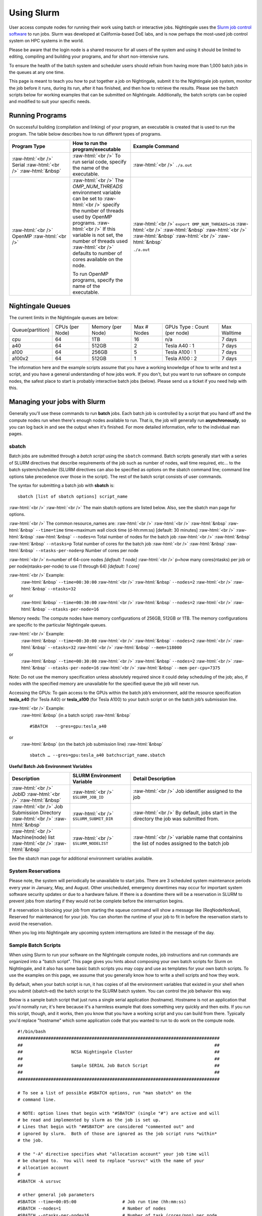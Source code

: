 ############
Using Slurm
############

User access compute nodes for running their work using batch or interactive jobs. 
Nightingale uses the `Slurm job control
software <https://slurm.schedmd.com/documentation.html>`__ to run jobs.
Slurm was developed at California-based DoE labs, and is now perhaps the
most-used job control system on HPC systems in the world. 


Please be aware that the login node is a shared resource for all users of the system 
and using it should be limited to editing, compiling and building your programs, 
and for short non-intensive runs.

To ensure the health of the batch system and scheduler users should refrain from having 
more than 1,000 batch jobs in the queues at any one time.

This page is meant to teach you how to put together a job on
Nightingale, submit it to the Nightingale job system, monitor the job
before it runs, during its run, after it has finished, and then how to
retrieve the results. Please see the batch scripts below for working 
examples that can be submitted on Nightingale. Additionally, the batch 
scripts can be copied and modified to suit your specific needs.





Running Programs
================

On successful building (compilation and linking) of your program, an executable is created that is used to run the program. The table below describes how to run different types of programs.



.. role:: raw-html(raw)
    :format: html

.. list-table:: 
   :widths: 25 25 50
   :header-rows: 1

   * - Program Type
     - How to run the program/executable
     - Example Command
   * - :raw-html:`<br />` Serial :raw-html:`<br />`
       :raw-html:`&nbsp`
     - :raw-html:`<br />` To run serial code, specify the name of the executable.
     - :raw-html:`<br />` ``./a.out``
   * - :raw-html:`<br />` OpenMP :raw-html:`<br />`
     - :raw-html:`<br />` The *OMP_NUM_THREADS* environment variable can be set to
       :raw-html:`<br />` specify the number of threads used by OpenMP programs.
       :raw-html:`<br />` If this variable is not set, the number of threads used
       :raw-html:`<br />` defaults to number of cores available on the node.
       
       To run OpenMP programs, specify the name of the executable.
     - :raw-html:`<br />` ``export OMP_NUM_THREADS=16``
       :raw-html:`<br />` :raw-html:`&nbsp`
       :raw-html:`<br />` :raw-html:`&nbsp`
       :raw-html:`<br />` :raw-html:`&nbsp`
 
       ``./a.out``



Nightingale Queues
==================

    
The current limits in the Nightingale queues are below:

================  ==========  ============  =======   ================  ============
Queue(partition)  CPUs        Memory        Max #     GPUs              Max Walltime
                  (per Node)  (per Node)    Nodes     Type : Count
                                                      (per node)
cpu               64	      1TB           16        n/a               7 days
a40               64	      512GB         2         Tesla A40 : 1     7 days
a100              64	      256GB         5         Tesla A100 : 1    7 days
a100x2            64	      512GB         1         Tesla A100 : 2    7 days
================  ==========  ============  =======   ================  ============

The information here and the example scripts assume that you have a working
knowledge of how to write and test a script, and you have a general understanding
of how jobs work. If you don't, but you want to run software on compute nodes, 
the safest place to start is probably interactive batch jobs (below).  Please send
us a ticket if you need help with this.


Managing your jobs with Slurm
=============================

Generally you'll use these commands to run **batch** jobs. Each batch
job is controlled by a script that you hand off and the compute nodes
run when there's enough nodes available to run. That is, the job will
generally run **asynchronously**, so you can log back in and see the
output when it's finished. For more detailed information, refer to the
individual man pages.

sbatch
------

Batch jobs are submitted through a *batch script* using the ``sbatch``
command. Batch scripts generally start with a series of SLURM directives
that describe requirements of the job such as number of nodes, wall time
required, etc… to the batch system/scheduler (SLURM directives can also
be specified as options on the sbatch command line; command line options
take precedence over those in the script). The rest of the batch script
consists of user commands.


The syntax for submitting a batch job with **sbatch** is:
::

  sbatch [list of sbatch options] script_name


:raw-html:`<br />` 
:raw-html:`<br />` The main sbatch options are listed below. Also, see the sbatch man page for options.

:raw-html:`<br />` The common resource_names are:
:raw-html:`<br />`
:raw-html:`<br />` :raw-html:`&nbsp` :raw-html:`&nbsp` ``--time=time`` time=maximum wall clock time (d-hh:mm:ss) [default: 30 minutes]
:raw-html:`<br />` :raw-html:`&nbsp` :raw-html:`&nbsp` ``--nodes=n``  Total number of nodes for the batch job
:raw-html:`<br />` :raw-html:`&nbsp` :raw-html:`&nbsp` ``--ntasks=p`` Total number of cores for the batch job
:raw-html:`<br />` :raw-html:`&nbsp` :raw-html:`&nbsp` ``--ntasks-per-node=p`` Number of cores per node
  
:raw-html:`<br />` n=number of 64-core nodes *[default: 1 node]*
:raw-html:`<br />` p=how many cores(ntasks) per job or per node(ntasks-per-node) to use (1 through 64) *[default: 1 core]*

:raw-html:`<br />` Example:
  :raw-html:`&nbsp` ``--time=00:30:00``
  :raw-html:`<br />` :raw-html:`&nbsp` ``--nodes=2``
  :raw-html:`<br />` :raw-html:`&nbsp` ``--ntasks=32``
or
  :raw-html:`&nbsp` ``--time=00:30:00``
  :raw-html:`<br />` :raw-html:`&nbsp` ``--nodes=2``
  :raw-html:`<br />` :raw-html:`&nbsp` ``--ntasks-per-node=16``

Memory needs: The compute nodes have memory configurations of 256GB, 512GB or 1TB.  The memory configurations are specific to the particular Nightingale queues.

:raw-html:`<br />` Example:
  :raw-html:`&nbsp` ``--time=00:30:00``
  :raw-html:`<br />` :raw-html:`&nbsp` ``--nodes=2``
  :raw-html:`<br />` :raw-html:`&nbsp` ``--ntasks=32``
  :raw-html:`<br />` :raw-html:`&nbsp` ``--mem=118000``
or
  :raw-html:`&nbsp` ``--time=00:30:00``
  :raw-html:`<br />` :raw-html:`&nbsp` ``--nodes=2``
  :raw-html:`<br />` :raw-html:`&nbsp` ``--ntasks-per-node=16``
  :raw-html:`<br />` :raw-html:`&nbsp` ``--mem-per-cpu=7375``

Note: Do not use the memory specification unless absolutely required since it could delay scheduling of the job; also, if nodes with the specified memory are unavailable for the specified queue the job will never run.

Accessing the GPUs: To gain access to the GPUs within the batch job’s environment, add the resource specification **tesla_a40** (for Tesla A40) or **tesla_a100** (for Tesla A100) to your batch script or on the batch job’s submission line.


:raw-html:`<br />` Example:
  :raw-html:`&nbsp` (in a batch script)
  :raw-html:`&nbsp` ::

  #SBATCH   --gres=gpu:tesla_a40

or
  :raw-html:`&nbsp` (on the batch job submission line)
  :raw-html:`&nbsp` ::

   sbatch … --gres=gpu:tesla_a40 batchscript_name.sbatch

  


**Useful Batch Job Environment Variables**

.. list-table:: 
   :widths: 25 25 50
   :header-rows: 1
   
   * - Description
     - SLURM Environment Variable
     - Detail Description
   * - :raw-html:`<br />` JobID :raw-html:`<br />`
       :raw-html:`&nbsp`
     - :raw-html:`<br />` ``$SLURM_JOB_ID``
     - :raw-html:`<br />` Job identifier assigned to the job
   * - :raw-html:`<br />` Job Submission Directory :raw-html:`<br />`
       :raw-html:`&nbsp`
     - :raw-html:`<br />` ``$SLURM_SUBMIT_DIR``
     - :raw-html:`<br />` By default, jobs start in the directory the job was submitted from.
   * - :raw-html:`<br />` Machine(node) list :raw-html:`<br />`
       :raw-html:`&nbsp`
     - :raw-html:`<br />` ``$SLURM_NODELIST``
     - :raw-html:`<br />` variable name that containins the list of nodes assigned to the batch job


See the sbatch man page for additional environment variables available.

System Reservations
--------------------

Please note, the system will periodically be unavailable to start jobs. 
There are 3 scheduled system maintenance periods every year in January, 
May, and August. Other unscheduled, emergency downtimes may occur for 
important system software security updates or due to a hardware failure.
If there is a downtime there will be a reservation in SLURM to prevent 
jobs from starting if they would not be complete before the interruption 
begins.

If a reservation is blocking your job from starting the squeue command 
will show a message like (ReqNodeNotAvail, Reserved for maintenance) 
for your job. You can shorten the runtime of your job to fit in before 
the reservation starts to avoid the reservation.

When you log into Nightingale any upcoming system interruptions are 
listed in the message of the day.

Sample Batch Scripts
--------------------

When using Slurm to run your software on the Nightingale compute
nodes, job instructions and run commands are organized into a
"batch script". This page gives you hints about composing your own batch
scripts for Slurm on Nightingale, and it also has some basic batch scripts
you may copy and use as templates for your own batch scripts. To use the
examples on this page, we assume that you generally know how to write a
shell scripts and how they work.

By default, when your batch script is run, it has copies of all the
environment variables that existed in your shell when you submit (sbatch-ed)
the batch script to the SLURM batch system. You can control the job behavior
this way.

Below is a sample batch script that just runs a single serial application
(hostname). Hostname is not an application that you'd normally run; it's
here because it's a harmless example that does something very quickly
and then exits. If you run this script, though, and it works, then you
know that you have a working script and you can build from there.
Typically you'd replace "hostname" which some application code that you
wanted to run to do work on the compute node.

::

   #!/bin/bash                                                                                                                                                                                               
   ###############################################################################                                                                                                                           
   ##                                                                           ##                                                                                                                           
   ##                   NCSA Nightingale Cluster                                ##                                                                                                                           
   ##                                                                           ##                                                                                                                           
   ##                   Sample SERIAL Job Batch Script                          ##                                                                                                                           
   ##                                                                           ##                                                                                                                           
   ###############################################################################                                                                                                                           

   # To see a list of possible #SBATCH options, run "man sbatch" on the                                                                                                                                      
   # command line.                                                                                                                                                                                           

   # NOTE: option lines that begin with "#SBATCH" (single "#") are active and will                                                                                                                           
   # be read and implemented by slurm as the job is set up.                                                                                                                                                  
   # Lines that begin with "##SBATCH" are considered "commented out" and                                                                                                                                     
   # ignored by slurm.  Both of those are ignored as the job script runs *within*                                                                                                                            
   # the job.                                                                                                                                                                                                

   # the "-A" directive specifies what "allocation account" your job time will                                                                                                                               
   # be charged to.  You will need to replace "usrsvc" with the name of your                                                                                                                                 
   # allocation account                                                                                                                                                                                      
   #                                                                                                                                                                                                         
   #SBATCH -A usrsvc                                                                                                                                                                                         

   # other general job parameters                                                                                                                                                                            
   #SBATCH --time=00:05:00                  # Job run time (hh:mm:ss)                                                                                                                                        
   #SBATCH --nodes=1                        # Number of nodes                                                                                                                                                
   #SBATCH --ntasks-per-node=16             # Number of task (cores/ppn) per node                                                                                                                            
   #SBATCH --job-name=serial_job            # Name of batch job                                                                                                                                              
   #SBATCH --partition=cpu                  # Partition (queue)                                                                                                                                              
   #SBATCH --output=serial_%j.out           # stdout from job is written to this file                                                                                                                        
   #SBATCH --error=serial_%j.err            # stderr from job is written to this file                                                                                                                        
   ##SBATCH --mail-user=NetID@illinois.edu  # put YOUR email address for notifications                                                                                                                       
   ##SBATCH --mail-type=BEGIN,END           # Type of email notifications to send                                                                                                                            
   #                                                                                                                                                                                                         
   ###############################################################################                                                                                                                           
   # Change to the directory from which the batch job was submitted                                                                                                                                          
   # Note: SLURM defaults to running jobs in the directory where                                                                                                                                             
   # they are submitted, no need for cd'ing to $SLURM_SUBMIT_DIR                                                                                                                                             

   echo
   echo "running slurm job on Nightingale on behalf of user ${USER}"
   echo
   echo "running in directory ${SLURM_SUBMIT_DIR}"
   echo

   # Run the serial code                                                                                                                                                                                     
   hostname

| 

The following is a batch script that runs a code in parallel, with a couple of other
features that are useful in batch jobs:

::

   #!/bin/bash
   ###############################################################################
   ##                                                                           ##
   ##                   NCSA Nightingale Cluster                                ##
   ##                                                                           ##
   ##                 Sample PARALLEL Job Batch Script                          ##
   ##                                                                           ##
   ###############################################################################

   # To see a list of possible #SBATCH options, run "man sbatch" on the
   # command line.  

   # NOTE: option lines that begin with "#SBATCH" (single "#") are active and will
   # be read and implemented by slurm as the job is set up.
   # Lines that begin with "##SBATCH" are considered "commented out" and
   # ignored by slurm.  Both of those are ignored as the job script runs *within*
   # the job.  

   # the "-A" directive specifies what "allocation account" your job time will
   # be charged to.  You will need to replace "usrsvc" with the name of your
   # allocation account
   # 
   #SBATCH -A usrsvc                        

   # other general job parameters
   #SBATCH --time=00:05:00                  # Job run time (hh:mm:ss)
   #SBATCH --nodes=1                        # Number of nodes
   #SBATCH --ntasks-per-node=16             # Number of task (cores/ppn) per node
   #SBATCH --job-name=parallel_job          # Name of batch job
   #SBATCH --partition=cpu                  # Partition (queue)           
   #SBATCH --output=parallel_%j.out           # stdout from job is written to this file
   #SBATCH --error=parallel_%j.err            # stderr from job is written to this file
   ##SBATCH --mail-user=NetID@illinois.edu  # put YOUR email address for notifications
   ##SBATCH --mail-type=BEGIN,END           # Type of email notifications to send
   #                                                                            
   ###############################################################################
   # Change to the directory from which the batch job was submitted
   # Note: SLURM defaults to running jobs in the directory where
   # they are submitted, no need for cd'ing to $SLURM_SUBMIT_DIR

   # your job will create a job-specific directory and then run within that
   # directory.  This is handy if your application outputs a lot of files
   # in its local directory and you need to keep them separate by job.  
   MY_JOB_DIR="parallel_job_${SLURM_JOB_ID}"
   mkdir ${MY_JOB_DIR}
   cd ${MY_JOB_DIR}
   # NOTE: stdout and stderr files will still end up in the original directory
   # that you ran sbatch in, not the job-specific subdirectory

   echo 
   echo "running slurm job on Nightingale on behalf of user ${USER}"
   echo 
   echo "running in directory ${SLURM_SUBMIT_DIR}"
   echo 


   # set start time stamp
   touch application_start_time
   # Run the code in parallel across several cores
   srun hostname
   # set end time stamp
   touch application_end_time

| 



Additional sample batch scripts are available on Nightingale in the following directory:
::

  /sw/apps/NUS/slurm/sample/batchscripts



srun (command line)
----
interactive batch job
_____________________

Rather than queuing up a batch job to run on the compute nodes, you can request
that the job scheduler allocate you to a compute node **now**, and to log 
you onto it. These are called interactive batch jobs.

Projects that have dedicated interactive nodes, do not need to go through
the scheduler. Members of these projects just login directly to thier nodes.

To launch an interactive batch job using the job scheduler with the default
values for the job resources(nodes,cores,memory,etc ...), run
the following command:

::

   srun -A usrsvc --pty bash 

(You'll need change "usrsvc" in that command to the name of your
allocation account.)

**Warning**: be sure to end the interactive job as soon as you're done (by typing 
*exit*). If you leave the job running, even if you're not running any processes, 
your allocation account is being charged for the time.


To specify resources for your interactive batch job the 
srun command syntax should look similar to the following:
::

  srun --account=ACCT_NAME --partition=cpu --time=00:30:00 --nodes=1 --ntasks-per-node=16 --pty /bin/bash

(where *ACCT_NAME* is the actual name of your charge account) will run an
interactive batch job in the cpu partition (queue) with a wall clock limit
of *30 minutes*, using *one node* and *16 cores per node*. You can also use
other sbatch options such as those documented above.

After you enter the command, you will have to wait for SLURM to start the
job.  You will see output similar to this:
::

  srun: job 123456 queued and waiting for resources





Once the job starts, you will see:
::

  srun: job 123456 has been allocated resources

and will be presented with an interactive shell prompt on the launch node. At this point, you can use the appropriate command(s) to start your program.

Again, when you are done with your interactive batch job session, you can use the **exit** command to end the job.


srun (batch script)
----

:raw-html:`<br />` Inside a batch script if you want to run multiple copies of a program you can use the *srun* command followed by the name of the executable. 
:raw-html:`<br />` :raw-html:`&nbsp`
:raw-html:`<br />` Ex.
::

  srun ./a.out

:raw-html:`<br />` :raw-html:`&nbsp`
:raw-html:`<br />` **Note:** By default the total number of copies run, is equal to number cores specified in the batch job resource specification.
:raw-html:`<br />` :raw-html:`&nbsp`
:raw-html:`<br />` Users can use the *-n*  flag/option with the *srun* command to specify the number of copies of a program that they would like to run 
:raw-html:`<br />` keeping in mind that the value for the *-n*  flag/option must be less than or equal to the number of cores specifed for the batch job.
:raw-html:`<br />` :raw-html:`&nbsp`
:raw-html:`<br />` Ex. 
::

  srun -n 10 ./a.out

:raw-html:`<br />` :raw-html:`&nbsp`




squeue
------

The *squeue* command is used to pull up information about the batch jobs submitted
to the batch system.  By default, the *squeue* command will print out the job ID, 
partition, username, job status, number of nodes, and name of nodes for all batch
jobs queued or running within batch system.

**Commands that display the status of batch jobs**

.. list-table:: 
   :widths: 25 50
   :header-rows: 1
   
   * - SLURM Command
     - Descriptiton
   * - :raw-html:`<br />` ``squeue -a`` :raw-html:`<br />`
       :raw-html:`&nbsp`
     - :raw-html:`<br />` List the status of all batch jobs in the batch system.
   * - :raw-html:`<br />` ``squeue -u $USER`` :raw-html:`<br />`
       :raw-html:`&nbsp`
     - :raw-html:`<br />` List the status of all your batch jobs in the batch system.
   * - :raw-html:`<br />` ``squeue -j JobID`` :raw-html:`<br />`
       :raw-html:`&nbsp`
     - :raw-html:`<br />` List nodes allocated to a specific running batch job in addition to basic information.
   * - :raw-html:`<br />` ``scontrol show job JobID`` :raw-html:`<br />`
       :raw-html:`&nbsp`
     - :raw-html:`<br />` List detailed information on a particular batch job.

Run the command ``man squeue`` to see the other available options.


sinfo
-----

The *sinfo* command is used to view partition and node information for a system running Slurm.

.. list-table:: 
   :widths: 25 50
   :header-rows: 1
   
   * - SLURM Command
     - Descriptiton
   * - :raw-html:`<br />` ``sinfo -a`` :raw-html:`<br />`
       :raw-html:`&nbsp`
     - :raw-html:`<br />` List summary information on all the partitions (queues).
   * - :raw-html:`<br />` ``sinfo -p PRTN_NAME`` :raw-html:`<br />`
       :raw-html:`&nbsp`
     - :raw-html:`<br />` Print information only about the specified partition(s). Multiple partitions are separated by commas.


:raw-html:`<br />` :raw-html:`&nbsp`
Users can view the partitions(queues) that they have the ability to submit batch jobs to, by typing the following command:
::

    [ng-login01 ~]$ sinfo -s -o "%.14R %.12l %.12L %.5D"
    
Users can also view specific configuration information about the compute nodes associated with their primary partition(s), by typing the following command:
::

    [ng-login01 ~]$ sinfo -p queue(partition)_name -N -o "%.8N %.4c %.16P %.9m %.12l %.12L %G"


:raw-html:`<br />` :raw-html:`&nbsp`
Run the command ``man sinfo`` to see the other available options.

:raw-html:`<br />` :raw-html:`&nbsp`

scancel
-------

The *scancel* command deletes a queued job or kills a running job.

.. list-table:: 
   :widths: 35 50
   :header-rows: 1
   
   * - SLURM Command
     - Descriptiton
   * - :raw-html:`<br />` ``scancel JobID`` :raw-html:`<br />`
       :raw-html:`&nbsp`
     - :raw-html:`<br />` To delete/kill a specific batch job
   * - :raw-html:`<br />` ``scancel JobID01, JobID02`` :raw-html:`<br />`
       :raw-html:`&nbsp`
     - :raw-html:`<br />` To delete/kill multiple batch jobs, use a comma-separated list of JobIDs 
   * - :raw-html:`<br />` ``scancel -u $USER`` :raw-html:`<br />`
       :raw-html:`&nbsp`
     - :raw-html:`<br />` To delete/kill all your batch jobs (removes all of your batch jobs from the batch system regardless of the batch job's state) 
   * - :raw-html:`<br />` ``scancel --name JobName`` :raw-html:`<br />`
       :raw-html:`&nbsp`
     - :raw-html:`<br />` To delete/kill multiple batch jobs based on the batch job's name

Run the command ``man scancel`` to see the other available options.



